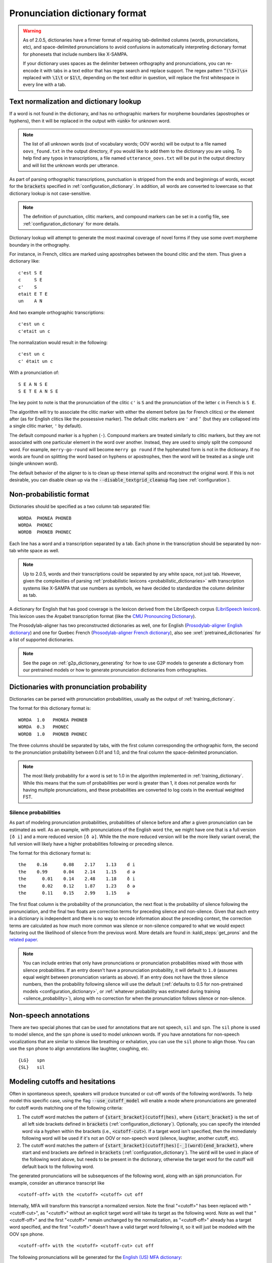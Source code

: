 
.. _`LibriSpeech lexicon`: http://www.openslr.org/resources/11/librispeech-lexicon.txt

.. _`CMU Pronouncing Dictionary`: http://www.speech.cs.cmu.edu/cgi-bin/cmudict

.. _`Prosodylab-aligner English dictionary`: https://github.com/prosodylab/Prosodylab-Aligner/blob/master/eng.dict

.. _`Prosodylab-aligner French dictionary`: https://github.com/prosodylab/prosodylab-alignermodels/blob/master/FrenchQuEu/fr-QuEu.dict

.. _dictionary_format:

*******************************
Pronunciation dictionary format
*******************************

.. warning::

   As of 2.0.5, dictionaries have a firmer format of requiring tab-delimited columns (words, pronunciations, etc), and space-delimited pronunciations to avoid confusions in automatically interpreting dictionary format for phonesets that include numbers like X-SAMPA.

   If your dictionary uses spaces as the delimiter between orthography and pronunciations, you can re-encode it with tabs in a text editor that has regex search and replace support. The regex pattern :code:`^(\S+)\s+` replaced with :code:`\1\t` or :code:`$1\t`, depending on the text editor in question, will replace the first whitespace in every line with a tab.

.. _text_normalization:

Text normalization and dictionary lookup
========================================

If a word is not found in the dictionary, and has no orthographic
markers for morpheme boundaries (apostrophes or hyphens), then it will
be replaced in the output with :code:`<unk>` for unknown word.

.. note::

   The list of all unknown words (out of vocabulary words; OOV words) will
   be output to a file named ``oovs_found.txt``
   in the output directory, if you would like to add them to the dictionary
   you are using.  To help find any typos in transcriptions, a file named
   ``utterance_oovs.txt`` will be put in the output directory and will list
   the unknown words per utterance.

As part of parsing orthographic transcriptions, punctuation is stripped
from the ends and beginnings of words, except for the :code:`brackets` specified in :ref:`configuration_dictionary`.  In addition, all words are converted to lowercase so that dictionary lookup is not case-sensitive.

.. note::

   The definition of punctuation, clitic markers, and compound markers can be set in a config file, see :ref:`configuration_dictionary` for more details.

Dictionary lookup will attempt to generate the most maximal coverage of novel forms if they use some overt morpheme boundary in the orthography.

For instance, in French, clitics are marked using apostrophes between the bound clitic and the stem.  Thus given a dictionary like:

.. highlight:: none

::

   c'est S E
   c     S E
   c'    S
   etait E T E
   un    A N

And two example orthographic transcriptions:

::

   c'est un c
   c'etait un c

The normalization would result in the following:

::

   c'est un c
   c' était un c

With a pronunciation of:

::

   S E A N S E
   S E T E A N S E

The key point to note is that the pronunciation of the clitic ``c'`` is ``S``
and the pronunciation of the letter ``c`` in French is ``S E``.

The algorithm will try to associate the clitic marker with either the element
before (as for French clitics) or the element after (as for English clitics
like the possessive marker).  The default clitic markers are ``'`` and ``’`` (but they are collapsed into a single
clitic marker, ``'`` by default).

The default compound marker is a hyphen (``-``).
Compound markers are treated similarly to clitic markers, but they are not associated with one
particular element in the word over another.  Instead, they are used to simply split the compound word.
For example, ``merry-go-round`` will
become ``merry go round`` if the hyphenated form is not in the dictionary.
If no words are found on splitting the word based on hyphens or apostrophes,
then the word will be treated as a single unit (single unknown word).

The default behavior of the aligner to is to clean up these internal splits and reconstruct the original word.  If this is not desirable, you can disable clean up via the :code:`--disable_textgrid_cleanup` flag (see :ref:`configuration`).

Non-probabilistic format
========================

Dictionaries should be specified as a two column tab separated file:

::

  WORDA  PHONEA PHONEB
  WORDA  PHONEC
  WORDB  PHONEB PHONEC

Each line has a word and a transcription separated by a tab. Each phone in the transcription should be separated by non-tab white space as well.

.. note::

   Up to 2.0.5, words and their transcriptions could be separated by any white space, not just tab. However, given the complexities of parsing :ref:`probabilistic lexicons <probabilistic_dictionaries>` with transcription systems like X-SAMPA that use numbers as symbols, we have decided to standardize the column delimiter as tab.

A dictionary for English that has good coverage is the lexicon derived
from the LibriSpeech corpus (`LibriSpeech lexicon`_).
This lexicon uses the Arpabet transcription format (like the `CMU Pronouncing Dictionary`_).

The Prosodylab-aligner has two preconstructed dictionaries as well, one
for English (`Prosodylab-aligner English dictionary`_)
and one for Quebec French (`Prosodylab-aligner French dictionary`_), also see :xref:`pretrained_dictionaries` for a list of supported dictionaries.

.. note::

   See the page on :ref:`g2p_dictionary_generating` for how to use G2P models to generate a dictionary
   from our pretrained models or how to generate pronunciation dictionaries from orthographies.

.. _probabilistic_dictionaries:

Dictionaries with pronunciation probability
===========================================

Dictionaries can be parsed with pronunciation probabilities, usually as the output of :ref:`training_dictionary`.

The format for this dictionary format is:

::

  WORDA  1.0   PHONEA PHONEB
  WORDA  0.3   PHONEC
  WORDB  1.0   PHONEB PHONEC

The three columns should be separated by tabs, with the first column corresponding the orthographic form, the second to the pronunciation probability between 0.01 and 1.0, and the final column the space-delimited pronunciation.

.. note::

   The most likely probability for a word is set to 1.0 in the algorithm implemented in :ref:`training_dictionary`.
   While this means that the sum of probabilities per word is greater than 1, it does not penalize words for having
   multiple pronunciations, and these probabilities are converted to log costs in the eventual weighted FST.

Silence probabilities
---------------------

As part of modeling pronunciation probabilities, probabilities of silence before and after a given pronunciation can be estimated as well. As an example, with pronunciations of the English word ``the``, we might have one that is a full version ``[ð i]`` and a more reduced version ``[ð ə]``.  While the the more reduced version will be the more likely variant overall, the full version will likely have a higher probabilities following or preceding silence.

The format for this dictionary format is:

::

  the    0.16	   0.08	   2.17	   1.13	   d i
  the    0.99	   0.04	   2.14	   1.15	   d ə
  the	   0.01	   0.14	   2.48	   1.18	   ð i
  the	   0.02	   0.12	   1.87	   1.23	   ð ə
  the	   0.11	   0.15	   2.99	   1.15	   ə

The first float column is the probability of the pronunciation, the next float is the probability of silence following the pronunciation, and the final two floats are correction terms for preceding silence and non-silence. Given that each entry in a dictionary is independent and there is no way to encode information about the preceding context, the correction terms are calculated as how much more common was silence or non-silence compared to what we would expect factoring out the likelihood of silence from the previous word. More details are found in :kaldi_steps:`get_prons` and the `related paper <https://www.danielpovey.com/files/2015_interspeech_silprob.pdf>`_.

.. note::

   You can include entries that only have pronunciations or pronunciation probabilities mixed with those with silence probabilities.  If an entry doesn't have a pronunciation probability, it will default to ``1.0`` (assumes equal weight between pronunciation variants as above).  If an entry does not have the three silence numbers, then the probability following silence will use the default (:ref:`defaults to 0.5 for non-pretrained models <configuration_dictionary>`, or :ref:`whatever probability was estimated during training <silence_probability>`), along with no correction for when the pronunciation follows silence or non-silence.

Non-speech annotations
======================

There are two special phones that can be used for annotations that are not speech, ``sil`` and ``spn``.  The ``sil`` phone is used
to model silence, and the ``spn`` phone is used to model unknown words.  If you have annotations for non-speech vocalizations that are
similar to silence like breathing or exhalation, you can use the ``sil`` phone to align those.  You can use the ``spn`` phone
to align annotations like laughter, coughing, etc.

::

  {LG}   spn
  {SL}   sil

.. _cutoff_modeling:

Modeling cutoffs and hesitations
================================

Often in spontaneous speech, speakers will produce truncated or cut-off words of the following word/words. To help model this specific case, using the flag :code:`--use_cutoff_model` will enable a mode where pronunciations are generated for cutoff words matching one of the following criteria:

1. The cutoff word matches the pattern of :code:`{start_bracket}(cutoff|hes)`, where :code:`{start_bracket}` is the set of all left side brackets defined in :code:`brackets` (:ref:`configuration_dictionary`). Optionally, you can specify the intended word via a hyphen within the brackets (i.e., :code:`<cutoff-cut>`).  If a target word isn't specified, then the immediately following word will be used if it's not an OOV or non-speech word (silence, laughter, another cutoff, etc).
2. The cutoff word matches the pattern of :code:`{start_bracket}(cutoff|hes)[-_](word){end_bracket}`, where start and end brackets are defined in :code:`brackets` (:ref:`configuration_dictionary`).  The :code:`word` will be used in place of the following word above, but needs to be present in the dictionary, otherwise the target word for the cutoff will default back to the following word.

The generated pronunciations will be subsequences of the following word, along with an :code:`spn` pronunciation.  For example, consider an utterance transcript like

::

   <cutoff-off> with the <cutoff> <cutoff> cut off

Internally, MFA will transform this transcript a normalized version. Note the final "<cutoff>" has been replaced with "<cutoff-cut>", as "<cutoff>" without an explicit target word will take its target as the following word.
Note as well that "<cutoff-off>" and the first "<cutoff>" remain unchanged by the normalization, as "<cutoff-off>" already has a target word specified, and the first "<cutoff>" doesn't have a valid target word following it, so it will just be modeled with the OOV ``spn`` phone.

::

   <cutoff-off> with the <cutoff> <cutoff-cut> cut off

The following pronunciations will be generated for  the `English (US) MFA dictionary <https://mfa-models.readthedocs.io/en/latest/dictionary/English/English%20%28US%29%20MFA%20dictionary%20v3_0_0.html>`_:

::

  <cutoff>   spn
  <cutoff-cut>   spn
  <cutoff-cut>   kʰ ɐ t
  <cutoff-cut>   kʰ ɐ
  <cutoff-cut>   kʰ
  <cutoff-off>   spn
  <cutoff-off>   ɒ f
  <cutoff-off>   ɒ
  <cutoff-off>   ɑ f
  <cutoff-off>   ɑ


.. _speaker_dictionaries:

Per-speaker dictionaries
========================

In addition to specifying a single dictionary to use when aligning or transcribing, MFA also supports specifying per-speaker
dictionaries via a yaml file, like the following.

.. code-block:: yaml

   default: /mnt/d/Data/speech/english_us_mfa.dict

   speaker_a: /mnt/d/Data/speech/english_uk_mfa.dict
   speaker_b: /mnt/d/Data/speech/english_uk_mfa.dict
   speaker_c: /mnt/d/Data/speech/english_uk_mfa.dict

What the above yaml file specifies is a "default" dictionary that will be used for any speaker not explicitly listed with
another dictionary, so it's possible to train/align/transcribe using multiple dialects or languages, provided the model
specified is compatible with all dictionaries.

The way to use this per-speaker dictionary is in place of where the dictionary argument is:

.. code-block::

   mfa align /path/to/corpus /path/to/speaker_dictionaries.yaml /path/to/acoustic_model.zip /path/to/output

.. _phone_sets:

Supported phone sets
====================

In addition to the basic capabilities, specifying a phone set can aid in creating acoustic models that are better suited to the particular phones, with better contextual questions dependent on the place and manner of articulation for triphone modeling.
